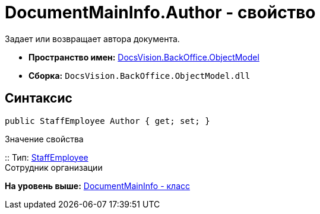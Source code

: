 = DocumentMainInfo.Author - свойство

Задает или возвращает автора документа.

* [.keyword]*Пространство имен:* xref:ObjectModel_NS.adoc[DocsVision.BackOffice.ObjectModel]
* [.keyword]*Сборка:* [.ph .filepath]`DocsVision.BackOffice.ObjectModel.dll`

== Синтаксис

[source,pre,codeblock,language-csharp]
----
public StaffEmployee Author { get; set; }
----

Значение свойства

::
  Тип: xref:StaffEmployee_CL.adoc[StaffEmployee]
  +
  Сотрудник организации

*На уровень выше:* xref:../../../../api/DocsVision/BackOffice/ObjectModel/DocumentMainInfo_CL.adoc[DocumentMainInfo - класс]
